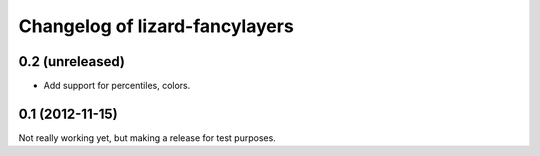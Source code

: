 Changelog of lizard-fancylayers
===================================================


0.2 (unreleased)
----------------

- Add support for percentiles, colors.


0.1 (2012-11-15)
----------------

Not really working yet, but making a release for test purposes.
